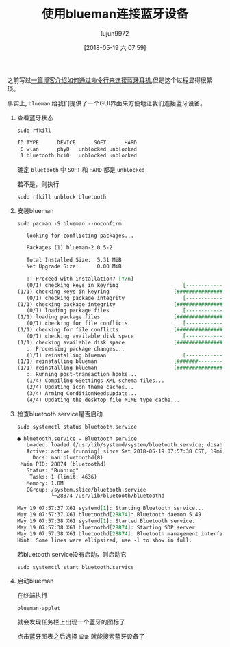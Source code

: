 #+TITLE: 使用blueman连接蓝牙设备
#+AUTHOR: lujun9972
#+TAGS: linux和它的小伙伴
#+DATE: [2018-05-19 六 07:59]
#+LANGUAGE:  zh-CN
#+OPTIONS:  H:6 num:nil toc:t \n:nil ::t |:t ^:nil -:nil f:t *:t <:nil

之前写过[[ego-link:%E5%9C%A8archlinux%E4%B8%AD%E4%BD%BF%E7%94%A8%E8%93%9D%E7%89%99%E8%80%B3%E6%9C%BA.org][一篇博客介绍如何通过命令行来连接蓝牙耳机]],但是这个过程显得很繁琐。

事实上, =blueman= 给我们提供了一个GUI界面来方便地让我们连接蓝牙设备。

1. 查看蓝牙状态
   #+BEGIN_SRC shell :dir /sudo:: :results org
     sudo rfkill
   #+END_SRC

   #+RESULTS:
   #+BEGIN_SRC org
   ID TYPE      DEVICE      SOFT      HARD
    0 wlan      phy0   unblocked unblocked
    1 bluetooth hci0   unblocked unblocked
   #+END_SRC
   
   确定 =bluetooth= 中 =SOFT= 和 =HARD= 都是 =unblocked=

   若不是，则执行
   #+BEGIN_SRC shell :dir /sudo:: :results org
     sudo rfkill unblock bluetooth
   #+END_SRC
   

2. 安装blueman
   #+BEGIN_SRC shell :dir /sudo:: :results org
     sudo pacman -S blueman --noconfirm
   #+END_SRC

   #+RESULTS:
   #+BEGIN_SRC org
   looking for conflicting packages...

   Packages (1) blueman-2.0.5-2

   Total Installed Size:  5.31 MiB
   Net Upgrade Size:      0.00 MiB

   :: Proceed with installation? [Y/n] 
   (0/1) checking keys in keyring                     [----------------------]   0%(1/1) checking keys in keyring                     [######################] 100%
   (0/1) checking package integrity                   [----------------------]   0%(1/1) checking package integrity                   [######################] 100%
   (0/1) loading package files                        [----------------------]   0%(1/1) loading package files                        [######################] 100%
   (0/1) checking for file conflicts                  [----------------------]   0%(1/1) checking for file conflicts                  [######################] 100%
   (0/1) checking available disk space                [----------------------]   0%(1/1) checking available disk space                [######################] 100%
   :: Processing package changes...
   (1/1) reinstalling blueman                         [----------------------]   0%(1/1) reinstalling blueman                         [#######---------------]  36%(1/1) reinstalling blueman                         [######################] 100%
   :: Running post-transaction hooks...
   (1/4) Compiling GSettings XML schema files...
   (2/4) Updating icon theme caches...
   (3/4) Arming ConditionNeedsUpdate...
   (4/4) Updating the desktop file MIME type cache...
   #+END_SRC

3. 检查bluetooth service是否启动
   #+BEGIN_SRC shell :dir /sudo:: :results org
     sudo systemctl status bluetooth.service
   #+END_SRC

   #+BEGIN_SRC org
   ● bluetooth.service - Bluetooth service
      Loaded: loaded (/usr/lib/systemd/system/bluetooth.service; disabled; vendor preset: disabled)
      Active: active (running) since Sat 2018-05-19 07:57:38 CST; 19min ago
        Docs: man:bluetoothd(8)
    Main PID: 28874 (bluetoothd)
      Status: "Running"
       Tasks: 1 (limit: 4636)
      Memory: 1.8M
      CGroup: /system.slice/bluetooth.service
              └─28874 /usr/lib/bluetooth/bluetoothd

   May 19 07:57:37 X61 systemd[1]: Starting Bluetooth service...
   May 19 07:57:37 X61 bluetoothd[28874]: Bluetooth daemon 5.49
   May 19 07:57:38 X61 systemd[1]: Started Bluetooth service.
   May 19 07:57:38 X61 bluetoothd[28874]: Starting SDP server
   May 19 07:57:38 X61 bluetoothd[28874]: Bluetooth management interface 1.14 …ized
   Hint: Some lines were ellipsized, use -l to show in full.
   #+END_SRC
   
   若bluetooth.service没有启动，则启动它
   #+BEGIN_SRC shell
     sudo systemctl start bluetooth.service
   #+END_SRC

4. 启动blueman

   在终端执行
   #+BEGIN_SRC shell
     blueman-applet
   #+END_SRC
   
   就会发现任务栏上出现一个蓝牙的图标了
   [[file:./images/screenshot-60.png]]
   
   点击蓝牙图表之后选择 =设备= 就能搜索蓝牙设备了
   [[file:./images/screenshot-61.png]]
